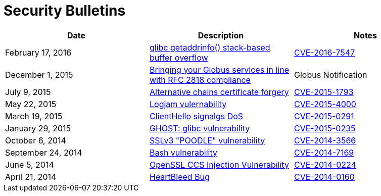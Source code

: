 = Security Bulletins
:imagesdir: .
:toc:
:toclevels: 1
:toc-title:

[options="header"]
|=========================
|Date	|Description	|Notes
|February 17, 2016 	|link:2016-02-cve-2015-7547[glibc getaddrinfo() stack-based buffer overflow]	|link:https://sourceware.org/ml/libc-alpha/2016-02/msg00416.html[CVE-2016-7547]
|December 1, 2015 	|link:2015-12-strict-mode[Bringing your Globus services in line with RFC 2818 compliance]	|Globus Notification
|July 9, 2015	|link:2015-07-openssl-alternative-chains-certificate-forgery[Alternative chains certificate forgery]	|link:https://access.redhat.com/security/cve/CVE-2015-1793[CVE-2015-1793]
|May 22, 2015	|link:2015-06-logjam[Logjam vulernability]	|link:https://web.nvd.nist.gov/view/vuln/detail?vulnId=CVE-2015-4000[CVE-2015-4000]
|March 19, 2015	|link:2015-03-openssl-clienthello-sigalgs[ClientHello signalgs DoS]	|link:https://access.redhat.com/security/cve/CVE-2015-0291[CVE-2015-0291]
|January 29, 2015	|link:2015-01-ghost[GHOST: glibc vulnerability]	|link:https://access.redhat.com/security/cve/CVE-2015-0235[CVE-2015-0235]
|October 6, 2014	|link:2014-10-poodle[SSLv3 "POODLE" vulnerability]	|link:http://web.nvd.nist.gov/view/vuln/detail?vulnId=CVE-2014-3566[CVE-2014-3566]
|September 24, 2014	|link:2014-09-bash[Bash vulnerability]	|link:https://web.nvd.nist.gov/view/vuln/detail?vulnId=CVE-2014-7169[ CVE-2014-7169]
|June 5, 2014	|link:2014-06-openssl-ccs-injection[OpenSSL CCS Injection Vulnerability]	|link:https://access.redhat.com/security/cve/CVE-2014-0224[CVE-2014-0224]
|April 21, 2014	|link:2014-04-heartbleed[HeartBleed Bug]	|link:http://heartbleed.com/[CVE-2014-0160]
|=========================
